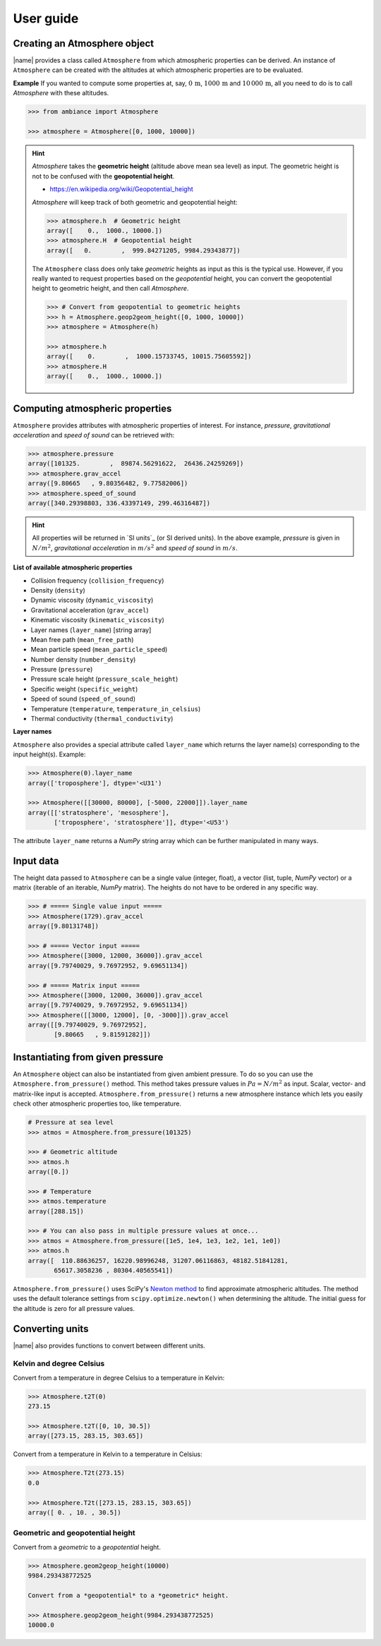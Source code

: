 .. _sec_user_guide:

User guide
==========

Creating an Atmosphere object
-----------------------------

|name| provides a class called ``Atmosphere`` from which atmospheric properties can be derived. An instance of ``Atmosphere`` can be created with the altitudes at which atmospheric properties are to be evaluated.

**Example** If you wanted to compute some properties at, say, :math:`0\,\textrm{m}`, :math:`1000\,\textrm{m}` and :math:`10\,000\,\textrm{m}`, all you need to do is to call `Atmosphere` with these altitudes.

.. code:: python

    >>> from ambiance import Atmosphere

    >>> atmosphere = Atmosphere([0, 1000, 10000])

.. hint::

    `Atmosphere` takes the **geometric height** (altitude above mean sea level) as input. The geometric height is not to be confused with the **geopotential height**.

    * https://en.wikipedia.org/wiki/Geopotential_height

    `Atmosphere` will keep track of both geometric and geopotential height:

    .. code:: python

        >>> atmosphere.h  # Geometric height
        array([    0.,  1000., 10000.])
        >>> atmosphere.H  # Geopotential height
        array([   0.        ,  999.84271205, 9984.29343877])

    The ``Atmosphere`` class does only take *geometric* heights as input as this is the typical use. However, if you really wanted to request properties based on the *geopotential* height, you can convert the geopotential height to geometric height, and then call `Atmosphere`.

    .. code:: python

        >>> # Convert from geopotential to geometric heights
        >>> h = Atmosphere.geop2geom_height([0, 1000, 10000])
        >>> atmosphere = Atmosphere(h)

        >>> atmosphere.h
        array([    0.        ,  1000.15733745, 10015.75605592])
        >>> atmosphere.H
        array([    0.,  1000., 10000.])

Computing atmospheric properties
--------------------------------

``Atmosphere`` provides attributes with atmospheric properties of interest. For instance, *pressure*, *gravitational acceleration* and *speed of sound* can be retrieved with:

.. code:: python

    >>> atmosphere.pressure
    array([101325.        ,  89874.56291622,  26436.24259269])
    >>> atmosphere.grav_accel
    array([9.80665   , 9.80356482, 9.77582006])
    >>> atmosphere.speed_of_sound
    array([340.29398803, 336.43397149, 299.46316487])


.. hint::

    All properties will be returned in `SI units`_ (or SI derived units). In the above example, *pressure* is given in :math:`N/m^2`, *gravitational acceleration* in :math:`m/s^2` and *speed of sound* in :math:`m/s`.

**List of available atmospheric properties**

* Collision frequency (``collision_frequency``)
* Density (``density``)
* Dynamic viscosity (``dynamic_viscosity``)
* Gravitational acceleration (``grav_accel``)
* Kinematic viscosity (``kinematic_viscosity``)
* Layer names (``layer_name``) [string array]
* Mean free path (``mean_free_path``)
* Mean particle speed (``mean_particle_speed``)
* Number density (``number_density``)
* Pressure (``pressure``)
* Pressure scale height (``pressure_scale_height``)
* Specific weight (``specific_weight``)
* Speed of sound (``speed_of_sound``)
* Temperature (``temperature``, ``temperature_in_celsius``)
* Thermal conductivity (``thermal_conductivity``)

**Layer names**

``Atmosphere`` also provides a special attribute called ``layer_name`` which returns the layer name(s) corresponding to the input height(s). Example:

.. code:: python

    >>> Atmosphere(0).layer_name
    array(['troposphere'], dtype='<U31')

    >>> Atmosphere([[30000, 80000], [-5000, 22000]]).layer_name
    array([['stratosphere', 'mesosphere'],
           ['troposphere', 'stratosphere']], dtype='<U53')

The attribute ``layer_name`` returns a *NumPy* string array which can be further manipulated in many ways.

.. seealso::

    **NumPy string operations:** https://docs.scipy.org/doc/numpy/reference/routines.char.html

Input data
----------

The height data passed to ``Atmosphere`` can be a single value (integer, float), a vector (list, tuple, *NumPy* vector) or a matrix (iterable of an iterable, *NumPy* matrix). The heights do not have to be ordered in any specific way.

.. code:: python

    >>> # ===== Single value input =====
    >>> Atmosphere(1729).grav_accel
    array([9.80131748])

    >>> # ===== Vector input =====
    >>> Atmosphere([3000, 12000, 36000]).grav_accel
    array([9.79740029, 9.76972952, 9.69651134])

    >>> # ===== Matrix input =====
    >>> Atmosphere([3000, 12000, 36000]).grav_accel
    array([9.79740029, 9.76972952, 9.69651134])
    >>> Atmosphere([[3000, 12000], [0, -3000]]).grav_accel
    array([[9.79740029, 9.76972952],
           [9.80665   , 9.81591282]])

Instantiating from given pressure
---------------------------------

An ``Atmosphere`` object can also be instantiated from given ambient pressure. To do so you can use the ``Atmosphere.from_pressure()`` method. This method takes pressure values in :math:`Pa = N/m^2` as input. Scalar, vector- and matrix-like input is accepted. ``Atmosphere.from_pressure()`` returns a new atmosphere instance which lets you easily check other atmospheric properties too, like temperature.

.. code:: python

    # Pressure at sea level
    >>> atmos = Atmosphere.from_pressure(101325)

    >>> # Geometric altitude
    >>> atmos.h
    array([0.])

    >>> # Temperature
    >>> atmos.temperature
    array([288.15])

    >>> # You can also pass in multiple pressure values at once...
    >>> atmos = Atmosphere.from_pressure([1e5, 1e4, 1e3, 1e2, 1e1, 1e0])
    >>> atmos.h
    array([  110.88636257, 16220.98996248, 31207.06116863, 48182.51841281,
           65617.3058236 , 80304.40565541])

``Atmosphere.from_pressure()`` uses SciPy's `Newton method <https://docs.scipy.org/doc/scipy/reference/generated/scipy.optimize.newton.html>`_ to find approximate atmospheric altitudes. The method uses the default tolerance settings from ``scipy.optimize.newton()`` when determining the altitude. The initial guess for the altitude is zero for all pressure values.

Converting units
----------------

|name| also provides functions to convert between different units.

Kelvin and degree Celsius
~~~~~~~~~~~~~~~~~~~~~~~~~

Convert from a temperature in degree Celsius to a temperature in Kelvin:

.. code:: python

    >>> Atmosphere.t2T(0)
    273.15

    >>> Atmosphere.t2T([0, 10, 30.5])
    array([273.15, 283.15, 303.65])

Convert from a temperature in Kelvin to a temperature in Celsius:

.. code:: python

    >>> Atmosphere.T2t(273.15)
    0.0

    >>> Atmosphere.T2t([273.15, 283.15, 303.65])
    array([ 0. , 10. , 30.5])

Geometric and geopotential height
~~~~~~~~~~~~~~~~~~~~~~~~~~~~~~~~~

Convert from a *geometric* to a *geopotential* height.

.. code:: python

    >>> Atmosphere.geom2geop_height(10000)
    9984.293438772525

    Convert from a *geopotential* to a *geometric* height.

    >>> Atmosphere.geop2geom_height(9984.293438772525)
    10000.0
